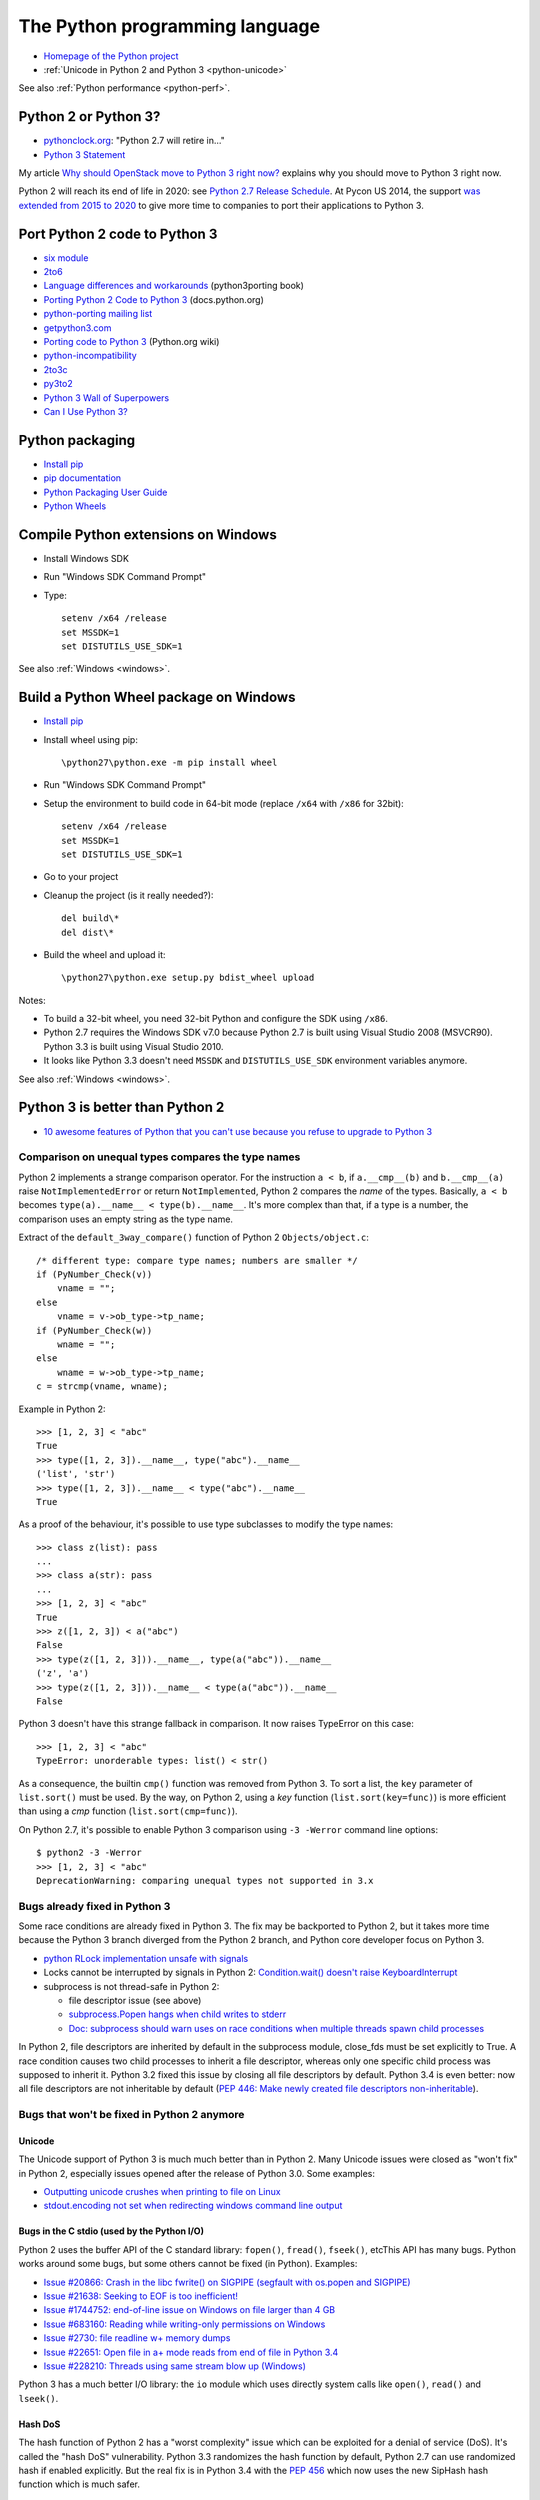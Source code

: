 .. _python:

+++++++++++++++++++++++++++++++
The Python programming language
+++++++++++++++++++++++++++++++

.. image:: python.png
   :alt: Python logo
   :align: right
   :target: http://www.python.org/

* `Homepage of the Python project <https://www.python.org/>`_
* :ref:`Unicode in Python 2 and Python 3 <python-unicode>`

See also :ref:`Python performance <python-perf>`.


Python 2 or Python 3?
=====================

* `pythonclock.org <https://pythonclock.org/>`_: "Python 2.7 will retire in..."
* `Python 3 Statement <https://python3statement.github.io/>`_

My article `Why should OpenStack move to Python 3 right now?
<http://techs.enovance.com/6521/openstack_python3>`_ explains why you should
move to Python 3 right now.

Python 2 will reach its end of life in 2020: see `Python 2.7 Release Schedule
<https://www.python.org/dev/peps/pep-0373/>`_. At Pycon US 2014, the support
`was extended from 2015 to 2020
<https://hg.python.org/peps/rev/76d43e52d978>`_ to give more time to companies
to port their applications to Python 3.


Port Python 2 code to Python 3
==============================

* `six module <http://pythonhosted.org/six/>`_
* `2to6 <https://github.com/limodou/2to6>`_
* `Language differences and workarounds <http://python3porting.com/differences.html>`_ (python3porting book)
* `Porting Python 2 Code to Python 3 <http://docs.python.org/dev/howto/pyporting.html>`_ (docs.python.org)
* `python-porting mailing list <http://mail.python.org/mailman/listinfo/python-porting>`_
* `getpython3.com <http://getpython3.com/>`_
* `Porting code to Python 3 <http://wiki.python.org/moin/PortingToPy3k/>`_ (Python.org wiki)
* `python-incompatibility <http://code.google.com/p/python-incompatibility/>`_
* `2to3c <https://fedorahosted.org/2to3c/>`_
* `py3to2 <https://pypi.python.org/pypi/py3to2>`_
* `Python 3 Wall of Superpowers <https://python3wos.appspot.com/>`_
* `Can I Use Python 3? <https://github.com/brettcannon/caniusepython3>`_


Python packaging
================

* `Install pip
  <http://www.pip-installer.org/en/latest/installing.html>`_
* `pip documentation
  <http://www.pip-installer.org/>`_
* `Python Packaging User Guide
  <http://python-packaging-user-guide.readthedocs.org/>`_
* `Python Wheels
  <http://pythonwheels.com/>`_

.. _py-windows:

Compile Python extensions on Windows
====================================

* Install Windows SDK
* Run "Windows SDK Command Prompt"
* Type::

    setenv /x64 /release
    set MSSDK=1
    set DISTUTILS_USE_SDK=1

See also :ref:`Windows <windows>`.


Build a Python Wheel package on Windows
=======================================

* `Install pip
  <http://www.pip-installer.org/en/latest/installing.html>`_
* Install wheel using pip::

    \python27\python.exe -m pip install wheel

* Run "Windows SDK Command Prompt"
* Setup the environment to build code in 64-bit mode (replace ``/x64`` with
  ``/x86`` for 32bit)::

    setenv /x64 /release
    set MSSDK=1
    set DISTUTILS_USE_SDK=1

* Go to your project
* Cleanup the project (is it really needed?)::

    del build\*
    del dist\*

* Build the wheel and upload it::

    \python27\python.exe setup.py bdist_wheel upload

Notes:

* To build a 32-bit wheel, you need 32-bit Python and configure the SDK using
  ``/x86``.
* Python 2.7 requires the Windows SDK v7.0 because Python 2.7 is built using
  Visual Studio 2008 (MSVCR90). Python 3.3 is built using Visual Studio 2010.
* It looks like Python 3.3 doesn't need ``MSSDK`` and ``DISTUTILS_USE_SDK``
  environment variables anymore.

See also :ref:`Windows <windows>`.


Python 3 is better than Python 2
================================

* `10 awesome features of Python that you can't use because you refuse to
  upgrade to Python 3
  <http://asmeurer.github.io/python3-presentation/slides.html>`_

Comparison on unequal types compares the type names
---------------------------------------------------

Python 2 implements a strange comparison operator. For the instruction ``a <
b``, if ``a.__cmp__(b)`` and ``b.__cmp__(a)`` raise ``NotImplementedError`` or
return ``NotImplemented``, Python 2 compares the *name* of the types.
Basically, ``a < b`` becomes ``type(a).__name__ < type(b).__name__``.
It's more complex than that, if a type is a number, the comparison uses an
empty string as the type name.

Extract of the ``default_3way_compare()`` function of Python 2 ``Objects/object.c``::

    /* different type: compare type names; numbers are smaller */
    if (PyNumber_Check(v))
        vname = "";
    else
        vname = v->ob_type->tp_name;
    if (PyNumber_Check(w))
        wname = "";
    else
        wname = w->ob_type->tp_name;
    c = strcmp(vname, wname);

Example in Python 2::

    >>> [1, 2, 3] < "abc"
    True
    >>> type([1, 2, 3]).__name__, type("abc").__name__
    ('list', 'str')
    >>> type([1, 2, 3]).__name__ < type("abc").__name__
    True

As a proof of the behaviour, it's possible to use type subclasses to modify the
type names::


    >>> class z(list): pass
    ...
    >>> class a(str): pass
    ...
    >>> [1, 2, 3] < "abc"
    True
    >>> z([1, 2, 3]) < a("abc")
    False
    >>> type(z([1, 2, 3])).__name__, type(a("abc")).__name__
    ('z', 'a')
    >>> type(z([1, 2, 3])).__name__ < type(a("abc")).__name__
    False

Python 3 doesn't have this strange fallback in comparison. It now raises
TypeError on this case::

    >>> [1, 2, 3] < "abc"
    TypeError: unorderable types: list() < str()

As a consequence, the builtin ``cmp()`` function was removed from Python 3. To
sort a list, the ``key`` parameter of ``list.sort()`` must be used. By the way,
on Python 2, using a *key* function (``list.sort(key=func)``) is more efficient
than using a *cmp* function (``list.sort(cmp=func)``).

On Python 2.7, it's possible to enable Python 3 comparison using ``-3 -Werror``
command line options::

    $ python2 -3 -Werror
    >>> [1, 2, 3] < "abc"
    DeprecationWarning: comparing unequal types not supported in 3.x

Bugs already fixed in Python 3
------------------------------

Some race conditions are already fixed in Python 3. The fix may be backported
to Python 2, but it takes more time because the Python 3 branch diverged from
the Python 2 branch, and Python core developer focus on Python 3.

* `python RLock implementation unsafe with signals
  <http://bugs.python.org/issue13697>`_
* Locks cannot be interrupted by signals in Python 2:
  `Condition.wait() doesn't raise KeyboardInterrupt
  <http://bugs.python.org/issue8844>`_
* subprocess is not thread-safe in Python 2:

  - file descriptor issue (see above)
  - `subprocess.Popen hangs when child writes to stderr
    <http://bugs.python.org/issue1336>`_
  - `Doc: subprocess should warn uses on race conditions when multiple threads
    spawn child processes <http://bugs.python.org/issue19809>`_

In Python 2, file descriptors are inherited by default in the subprocess
module, close_fds must be set explicitly to True. A race condition causes two
child processes to inherit a file descriptor, whereas only one specific child
process was supposed to inherit it. Python 3.2 fixed this issue by closing all
file descriptors by default.  Python 3.4 is even better: now all file
descriptors are not inheritable by default (`PEP 446: Make newly created file
descriptors non-inheritable <http://www.python.org/dev/peps/pep-0446/>`_).


Bugs that won't be fixed in Python 2 anymore
--------------------------------------------

Unicode
^^^^^^^

The Unicode support of Python 3 is much much better than in Python 2. Many
Unicode issues were closed as "won't fix" in Python 2, especially issues opened
after the release of Python 3.0. Some examples:

* `Outputting unicode crushes when printing to file on Linux
  <http://bugs.python.org/issue6832>`_
* `stdout.encoding not set when redirecting windows command line output
  <http://bugs.python.org/issue14192>`_

Bugs in the C stdio (used by the Python I/O)
^^^^^^^^^^^^^^^^^^^^^^^^^^^^^^^^^^^^^^^^^^^^

Python 2 uses the buffer API of the C standard library: ``fopen()``,
``fread()``, ``fseek()``, etcThis API has many bugs. Python works around some
bugs, but some others cannot be fixed (in Python). Examples:

* `Issue #20866: Crash in the libc fwrite() on SIGPIPE (segfault with os.popen and SIGPIPE)
  <http://bugs.python.org/issue20866>`_
* `Issue #21638: Seeking to EOF is too inefficient!
  <http://bugs.python.org/issue21638>`_
* `Issue #1744752: end-of-line issue on Windows on file larger than 4 GB
  <http://bugs.python.org/issue1744752>`_
* `Issue #683160: Reading while writing-only permissions on Windows
  <http://bugs.python.org/issue683160>`_
* `Issue #2730: file readline w+ memory dumps
  <http://bugs.python.org/issue2730>`_
* `Issue #22651: Open file in a+ mode reads from end of file in Python 3.4
  <http://bugs.python.org/issue22651>`_
* `Issue #228210: Threads using same stream blow up (Windows)
  <http://bugs.python.org/issue228210>`_

Python 3 has a much better I/O library: the ``io`` module which uses directly
system calls like ``open()``, ``read()`` and  ``lseek()``.


Hash DoS
^^^^^^^^

The hash function of Python 2 has a "worst complexity" issue which can be
exploited for a denial of service (DoS). It's called the "hash DoS"
vulnerability. Python 3.3 randomizes the hash function by default, Python 2.7
can use randomized hash if enabled explicitly. But the real fix is in Python
3.4 with the `PEP 456 <http://www.python.org/dev/peps/pep-0456/>`_ which now
uses the new SipHash hash function which is much safer.


subprocess
^^^^^^^^^^

The subprocess module is written in pure Python in Python 2.7. There are
complex race conditions. The correct fix was to reimplement the critical part
in C, fix implemented in Python 3.

* `subprocess.Popen hangs when child writes to stderr
  <http://bugs.python.org/issue1336>`_

See also the `PEP 446: Make newly created file descriptors non-inheritable
<http://www.python.org/dev/peps/pep-0446/>`_ which also fixes a complex issues
related to subprocesses, PEP implemented in Python 3.4.

Workaround: install the subprocess32 module from PyPI (and use it instead of
subprocess).


No more polling (busy loop) in Lock.acquire(timeout)
^^^^^^^^^^^^^^^^^^^^^^^^^^^^^^^^^^^^^^^^^^^^^^^^^^^^

In Python 3.2, locks got a new optional timeout parameter which uses the
native OS function.

Extract of ``threading._Condition.wait(timeout)`` of Python 2.7::

    def wait(self, timeout=None):
        ...
        # Balancing act:  We can't afford a pure busy loop, so we
        # have to sleep; but if we sleep the whole timeout time,
        # we'll be unresponsive.  The scheme here sleeps very
        # little at first, longer as time goes on, but never longer
        # than 20 times per second (or the timeout time remaining).
        endtime = _time() + timeout
        delay = 0.0005 # 500 us -> initial delay of 1 ms
        while True:
            gotit = waiter.acquire(0)
            if gotit:
                break
            remaining = endtime - _time()
            if remaining <= 0:
                break
            delay = min(delay * 2, remaining, .05)
            _sleep(delay)
        ...

Moreover, ``subprocess.Popen.communicate()`` also got a timeout parameter.


Monotonic clocks
^^^^^^^^^^^^^^^^

Timeouts must not use the system clocks but a monotonic clock. It is explained
in the `PEP 418 <http://legacy.python.org/dev/peps/pep-0418/>`_ which has been
implemented in Python 3.3.

Example of issue with system clock changes: `threading.Timer/timeouts break on
change of win32 local time <http://bugs.python.org/issue1508864>`_.

See also the PEP 418 for a list of issues related to the system clock.

Other bugs
^^^^^^^^^^

Misc bugs:

* `Destructor of ElementTree.Element is recursive
  <http://bugs.python.org/issue28871>`_
* `Ctrl-C doesn't interrupt simple loop
  <http://bugs.python.org/issue21870>`_: require the new GIL
  introduced in Python 3.2

Python 2 is slower
------------------

* The C code base doesn't respect strict aliasing and so must be compiled with
  ``-fno-strict-aliasing`` (to avoid bugs when the compiler optimizes the code)
  which is inefficient. The structure of Python C type has been deeply
  rewritten to fix the root cause.
* Python 3 uses less memory for Unicode text thanks to the `PEP 393: Flexible
  String Representation <https://www.python.org/dev/peps/pep-0393/>`_. Many
  operations on "ASCII" strings are faster on Python 3 than Python 2.


Port Python 3 code to Python 2
==============================

Notes based on my experience of porting Tulip to Python 2 (Trollius project).

* Remove keyword-only parameter: replace ``def func(*, loop=None): ...``
  with ``def func(loop=None): ...``
* ``super()`` requires the class and self, *and* the class must inherit from object
* A class must inherit explicitly from object to use properties and ``super()``,
  otherwise ``super()`` fails with a cryptic "TypeError: must be type, not
  classobj" message.
* Python 2.6: ``str.format()`` doesn't support ``{}``. For example,
  ``"{} {}".format("Hello", "World")`` must be written
  ``"{0} {1}".format("Hello", "World")``.
* Replace ``list.clear()`` with ``del list[:]``
* Replace ``list2 = list.copy()`` with ``list2 = list[:]``
* Python 3.3 has new specialized ``OSError`` exceptions: ``BlockingIOError``,
  ``InterruptedError``, ``TimeoutError``, etc. Python 2 has ``IOError``,
  ``OSError``, ``EnvironmentError``, ``WindowsError``, ``VMSError``,
  ``mmap.error``, ``select.error``, etc.
* ``raise ValueError("error") from None`` should be replaced with
  ``raise ValueError("error")``
* ``memoryview`` should be replaced with ``buffer``

Major changes in between Python 2.6 and 3.3:

* ``threading.Lock.acquire()`` and ``subprocess.Popen.communicate()`` support
  timeout.  A busy loop can be used for ``threading.Lock.acquire()``
  (non-blocking call + sleep) in Python 2.
* ``time.monotonic()`` (3.3)
* set and dict literals
* ``memoryview`` object
* ``collections.OrderedDict`` (2.7, 3.1)
* ``weakref.WeakSet`` (2.7, 3.0)
* ``argparse``
* Python 2 doesn't support ``ssl.SSLContext`` nor certificate validation
* ``ssl`` module: ``SSLContext``, ``SSLWantReadError``, ``SSLWantWriteError``,
  ``SSLError``
* Python 2 does not support ``yield from`` and does not support ``return`` in
  generators (3.3)
* Python 2 doesn't support the ``nonlocal`` keyword: use mutable types like
  list or dict instead (3.0)

New modules in the standard library between Python 2.6 and Python 3.3:

* concurrent.futures (3.2)
* faulthandler (3.3)
* importlib (3.1)
* ipaddress (3.3)
* lzma (3.3)
* tkinter.ttk (3.1)
* unittest.mock (3.3)
* venv (3.3)

Python 3.4 has even more modules:

* asyncio
* enum
* ensurepip
* pathlib
* selectors
* statistics
* tracemalloc


History of Python releases
==========================

See also `Status of Python branches
<https://docs.python.org/devguide/#status-of-python-branches>`_.

* Python 3.5: September 2015
* Python 3.4: March 2014
* Python 3.3: September 2012
* Python 3.2: February 2011
* Python 2.7: July 2010
* Python 3.1: June 2009
* Python 3.0: December 2008
* Python 2.6: October 2008
* Python 2.5: September 2006
* Python 2.0: October 2000
* Python 1.5: April 1999



History of the Python language (syntax)
=======================================

* *(Python 3.4: no change)*
* Python 3.3:

  * ``yield from``: `PEP 380 "Syntax for Delegating to a Subgenerator"
    <http://legacy.python.org/dev/peps/pep-0380/>`_
  * ``u'unicode'`` syntax is back: `PEP 414 "Explicit Unicode literals"
    <http://legacy.python.org/dev/peps/pep-0414/>`_

* *(Python 3.2: no change)*
* Python 2.7:

  * all changes of Python 3.1

* Python 3.1:

  * dict/set comprehension
  * set literals
  * multiple context managers in a single with statement

* Python 3.0:

  * all changes of Python 2.6
  * new ``nonlocal`` keyword
  * ``raise exc from exc2``: `PEP 3134 "Exception Chaining and Embedded
    Tracebacks" <http://legacy.python.org/dev/peps/pep-3134/>`_
  * ``print`` and ``exec`` become a function
  * ``True``, ``False``, ``None``, ``as``, ``with`` are reserved words
  * Change from ``except exc, var`` to ``except exc as var``:
    `PEP 3110 "Catching Exceptions in Python 3000"
    <http://legacy.python.org/dev/peps/pep-3110/>`_
  * Removed syntax: ``a <> b``, ```a```, ``123l``, ``123L``, ``u'unicode'``,
    ``U'unicode'`` and ``def func(a, (b, c)): pass``

* Python 2.6:

  * with: `PEP 343 "The "with" Statement"
    <http://legacy.python.org/dev/peps/pep-0343/>`_
  * ``b'bytes'`` syntax: `PEP 3112 "Bytes literals in Python 3000" <http://legacy.python.org/dev/peps/pep-3112/>`_


Python for PHP developers
=========================

* http://www.php2python.com/


Compile CPython on Windows
==========================

To build the Python ssl extension:

Need:

* Visual Studio 2015 (for Python 3.6)
* CPython source code: get it using Mercurial (TortoiseHG on Windows)
* svn.exe in PATH: install TortoiseSVN, but check the [x] command line tools in
  the installer
* ActivePerl: Community Edition, 64-bit

Commands::

    PCbuild\build -p x64 -d -e

See also: PCbuild/readme.txt.

See also :ref:`Windows <windows>`.


Developer mode
==============

https://mail.python.org/pipermail/python-ideas/2016-March/039314.html

Enable all runtime debug checks in strict mode::

   PYTHONMALLOC=debug python3.6 -Wd -bb -X faulthandler script.py


Python builtin types
====================

Builtin scalar types:

* bool, int, float, complex, bytes, str

Builtin container types:

* Sequence: tuple, list
* Mapping: dict
* Set: frozenset, set

Singletons:

* None, Ellipsis (``...``), False (``bool(0)``), True (``bool(1)``)


Python packaging
================

* https://hynek.me/articles/conditional-python-dependencies/
* https://packaging.python.org/


Python developer mode
=====================

https://mail.python.org/pipermail/python-ideas/2016-March/039314.html

Strict developer mode::

    PYTHONMALLOC=debug python3.6 -Werror -bb -X faulthandler script.py

Developer mode::

    PYTHONMALLOC=debug python3.6 -Wd -b -X faulthandler script.py

* Show ``DeprecationWarning`` and ``ResourceWarning warnings``: ``python -Wd``
* Show ``BytesWarning`` warning: ``python -b``
* Enable ``faulthandler`` to get a Python traceback on segfault and fatal
  errors: ``python -X faulthandler``
* Debug hooks on Python memory allocators: ``PYTHONMALLOC=debug``
* Enable Python assertions (assert) and set ``__debug__`` to ``True``: remove
  (or just ignore) -O or -OO command line arguments

See also ``PYTHONASYNCIODEBUG=1`` for asyncio.


CPython infra
=============

Python infrastructure
---------------------

* http://infra.psf.io/
* https://status.python.org/ Status of services maintained by the Python infra
  team
* https://github.com/python/psf-chef/

  - `doc/nodes.rst
    <https://github.com/python/psf-chef/blob/master/doc/nodes.rst>`_
  - `doc/roles.rst
    <https://github.com/python/psf-chef/blob/master/doc/roles.rst>`_

* https://github.com/python/psf-salt/
* PSF pays a full-time sysadmin to maintain the Python infra: XXX
* https://www.python.org/psf/league/
* Managed services: http://infra.psf.io/overview/#details-of-various-services
* http://www.pythontest.net/ used by the test suite, see
  https://github.com/python/pythontestdotnet/

Package Index (PyPI)
--------------------

* https://pypi.org/ "Warehouse", the new Python Package Index,

  - https://github.com/pypa/warehouse

* https://pypi.python.org/ "Python Cheeseshop", the old Python Package Index
* Python CDN: http://infra.psf.io/services/cdn/

cpython GitHub project
----------------------

* https://github.com/python/cpython/
* GitHub uses mention-bot: https://github.com/facebook/mention-bot

  * https://github.com/mention-bot/how-to-unsubscribe
  * userBlacklist, userBlacklistForPR in `CPython .mention-bot
    <https://github.com/python/cpython/blob/master/.mention-bot>`_
  * Adding you GitHub login to userBlacklistForPR stops the mention bot from
    mentioning anyone on your PRs.

* https://github.com/python/core-workflow/tree/master/cherry_picker/

Misc
----

* http://bugs.python.org/ Bug tracker (modified instance of Roundup)

  * https://pypi.python.org/pypi/roundup
  * Meta bug tracker: http://psf.upfronthosting.co.za/roundup/meta/
    (bug in the bug tracker software)

* Mailing lists: https://mail.python.org/mailman/listinfo

  - python-dev
  - python-ideas
  - python-list
  - lot of Special Interest Groups (SIG)
  - etc.

* http://buildbot.python.org/

  * https://github.com/python/buildmaster-config/tree/master/master
  * `CPython 3.6
    <http://buildbot.python.org/all/waterfall?category=3.6.stable&category=3.6.unstable>`_
  * `CPython 3.x (master)
    <http://buildbot.python.org/all/waterfall?category=3.x.stable&category=3.x.unstable>`_
  * custom build: https://github.com/python/devguide/pull/167

* GitHub CLA bot: XXX

Documentation
-------------

* https://docs.python.org/ Python online documentation
* https://github.com/python/docsbuild-scripts/
* Mirror: http://python.readthedocs.io/en/latest/ Still use the old Mercurial repository.
* https://www.python.org/dev/peps/pep-0545/ i18n doc


Python platforms
================

========  =================================================  =========
Platform  sys.platform                                       os.name
========  =================================================  =========
AIX       ``aix3``, ``aix4``                                 ``posix``
Cygwin    ``cygwin``                                         ?
FreeBSD   ``freebsd5``, ``freebsd6``, ...                    ``posix``
Java      ``java`` (with a suffix?)                          ?
Linux     ``linux`` on Python 3, ``linux2`` on Python 2 (*)  ``posix``
Mac OS X  ``darwin``                                         ``posix``
NetBSD    ``netbsd`` (with a suffix?)                        ``posix``
OpenBSD   ``openbsd5``                                       ``posix``
Solaris   ``sunos5``                                         ``posix``
Windows   ``win32``                                          ``nt``
========  =================================================  =========

``sys.platform`` comes from the ``MACHDEP`` variable which is built by the
configure script using:

* ``uname -s`` command output converted to lowercase, with some special rules
  (ex: ``linux3`` is replaced with ``linux`` on Python 3)
* ``uname -r`` command output (or ``uname -v`` on AIX, UnixWare or OpenUNIX)
* ``$host`` variable (``./configure --host=xxx`` parameter)
  when cross-compiling

(*) ``sys.platform`` was also ``linux3`` on old versions of Python 2.6 and
Python 2.7 with Linux kernel 3.x.


Python environment markers
==========================

https://wiki.openstack.org/wiki/Python3#Environment_markers

pip supports environment markers in requirements since pip 6.0, example of
requirement::

    six
    futures; python_version < '3.2'

pip uses ";" (colon) separator but requires "; " (colon, space) if the
requirement uses an URL. A space is added for readability (spaces are ignored).

Environment markers in extra requirements of setup.cfg::

    [extras]
    test =
        six
        futures :python_version < '3.2'

The separator is the ":" (colon), space is only used for readability (spaces
are ignored).

Environment markers in extra requirements of setup.py::

    expected_requirements = {
        "test:python_version < '3.2'": ['futures'],
        "test": ['six']
    }


pip issues
==========

* Upgrading pip3 replaces /usr/bin/pip with the Python 3 pip
* Once, I got two dist-info directories for pip
  (``ls /usr/lib*/python3.4/site-packages/pip-*.dist-info -d``) which broke
  ``python3 -m venv``: ``ensurepip`` was unable to find the system pip and
  Fedora doesn't include bundled wheel packages of ``ensurepip``
  in the ``python3-libs`` package
* With pip 7.0 and newer, ``pip3 install Routes; pip2 install Routes`` installs
  the Python 3 version of Routes on Python 2. pip3 creates a wheel package
  using 2to3 but Routes 2.1 announces universal wheel support which is wrong.
* Wheel caching doesn't work on pip 7.0, 7.0.1 and 7.0.2. It was fixed in pip
  7.0.3.


pbr issues
==========

If running ``tox -e py27`` fails the following error, replace ``2014.1.4`` with
``2014.1.5`` in setup.cfg::

    ValueError: git history requires a target version of
    pbr.version.SemanticVersion(2014.1.5), but target version is
    pbr.version.SemanticVersion(2014.1.4) error in setup command: Error parsing
    /home/haypo/prog/redhat/openstack-nova/setup.cfg: ValueError: git history
    requires a target version of pbr.version.SemanticVersion(2014.1.5), but
    target version is pbr.version.SemanticVersion(2014.1.4)


pytracemalloc
=============

Usage:

* Write a scenario to reproduce the memory leak. The ideal is a scenario taking
  only a few minutes
* Enable tracemalloc and replay the scenario
* Take regulary tracemalloc snapshots
* Compare snapshots
* Enjoy!

If your application only uses Python memory allocators, tracemalloc must show
your the exact memory usage counting every single bytes.

If a C extensions uses other memory allocators like ``malloc()``, tracemalloc
is unable to trace these allocations.

If the application allocates a lot of memory to process some data (memory peak)
and then releases almost all memory, except a few small objects, the memory may
become fragmented. For example, the application only uses 20 MB whereas the
operating system see 24 or 30 MB.

See also:

* `pytracemalloc <http://pytracemalloc.readthedocs.org/>`_
* `Fragmentation of the Heap Memory
  <http://haypo-notes.readthedocs.org/heap_fragmentation.html>`_
* `Python Memory <http://haypo-notes.readthedocs.org/python_memory.html>`_


Zero copy
=========

Python3::

    offset = 0
    view = memoryview(large_data)
    while True:
        chunk = view[offset:offset + 4096]
        offset += file.write(chunk)

This copy creates views on ``large_data`` without copying bytes, no bytes is
copied in memory.


Misc
====

iter(obj):

- obj.__iter__()
- obj.__getitem__()

bool(obj):

- obj.__nonzero__()
- obj.__len__() != 0

item in obj:

 - obj.__contains__()
 - list-like: obj.__getitem__(0), obj.__getitem__(1) until obj.__getitem__(int) returns item!


pudb
====

Put a breakpoint:

* hit 'm', search 'test_api' to open glance.tests.unit.test_api


datetime strptime
=================

Documentation: https://docs.python.org/dev/library/datetime.html#strftime-and-strptime-behavior

Code::

    date = datetime.datetime.strptime(date, '%Y-%m-%d %H:%M:%S %z')

year-month-day hour:minute:second timezone::

    %Y-%m-%d %H:%M:%S %z
